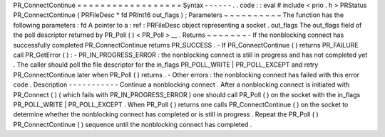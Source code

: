 PR_ConnectContinue
=
=
=
=
=
=
=
=
=
=
=
=
=
=
=
=
=
=
Syntax
-
-
-
-
-
-
.
.
code
:
:
eval
#
include
<
prio
.
h
>
PRStatus
PR_ConnectContinue
(
PRFileDesc
*
fd
PRInt16
out_flags
)
;
Parameters
~
~
~
~
~
~
~
~
~
~
The
function
has
the
following
parameters
:
fd
A
pointer
to
a
:
ref
:
PRFileDesc
object
representing
a
socket
.
out_flags
The
out_flags
field
of
the
poll
descriptor
returned
by
PR_Poll
(
)
<
PR_Poll
>
__
.
Returns
~
~
~
~
~
~
~
-
If
the
nonblocking
connect
has
successfully
completed
PR_ConnectContinue
returns
PR_SUCCESS
.
-
If
PR_ConnectContinue
(
)
returns
PR_FAILURE
call
PR_GetError
(
)
:
-
PR_IN_PROGRESS_ERROR
:
the
nonblocking
connect
is
still
in
progress
and
has
not
completed
yet
.
The
caller
should
poll
the
file
descriptor
for
the
in_flags
PR_POLL_WRITE
|
PR_POLL_EXCEPT
and
retry
PR_ConnectContinue
later
when
PR_Poll
(
)
returns
.
-
Other
errors
:
the
nonblocking
connect
has
failed
with
this
error
code
.
Description
-
-
-
-
-
-
-
-
-
-
-
Continue
a
nonblocking
connect
.
After
a
nonblocking
connect
is
initiated
with
PR_Connect
(
)
(
which
fails
with
PR_IN_PROGRESS_ERROR
)
one
should
call
PR_Poll
(
)
on
the
socket
with
the
in_flags
PR_POLL_WRITE
\
|
PR_POLL_EXCEPT
.
When
PR_Poll
(
)
returns
one
calls
PR_ConnectContinue
(
)
on
the
socket
to
determine
whether
the
nonblocking
connect
has
completed
or
is
still
in
progress
.
Repeat
the
PR_Poll
(
)
PR_ConnectContinue
(
)
sequence
until
the
nonblocking
connect
has
completed
.
